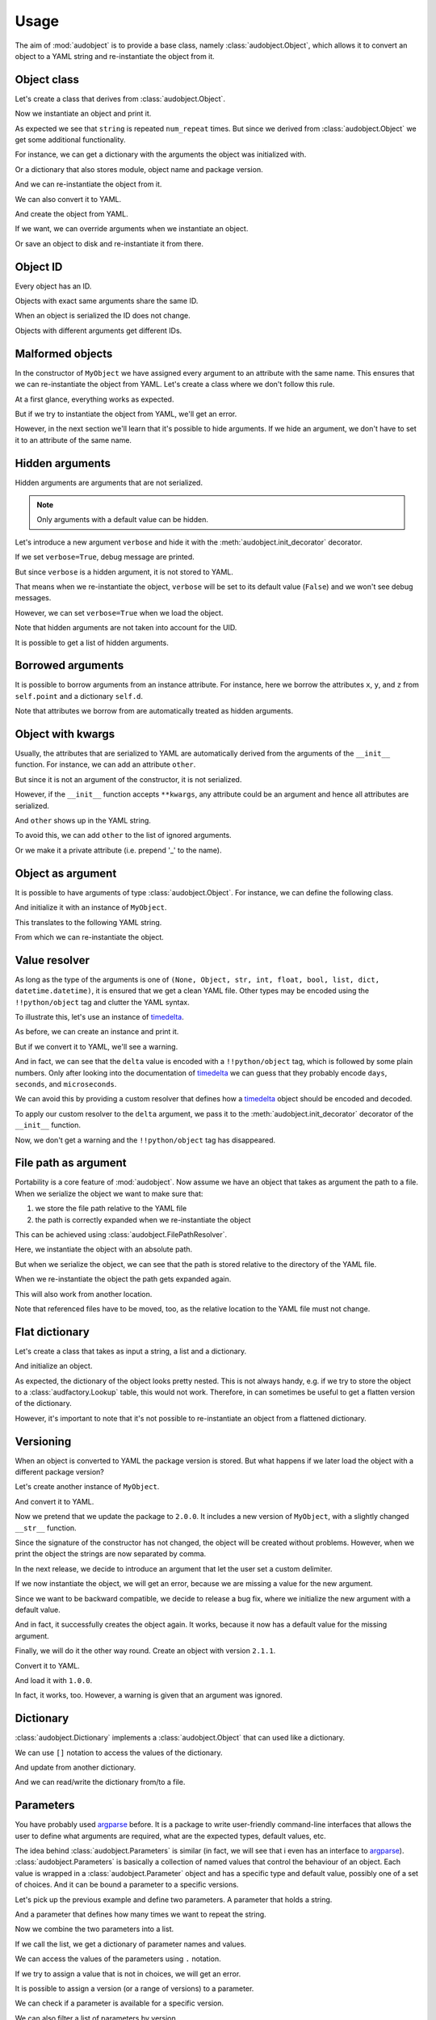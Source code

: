Usage
=====

The aim of :mod:`audobject` is to provide
a base class, namely :class:`audobject.Object`,
which allows it to convert an object to a YAML string
and re-instantiate the object from it.

.. set temporal working directory
.. jupyter-execute::
    :hide-code:

    import os
    import audeer
    _cwd_root = os.getcwd()
    _tmp_root = audeer.mkdir(os.path.join('docs', 'tmp'))
    os.chdir(_tmp_root)


Object class
------------

Let's create a class that derives from :class:`audobject.Object`.

.. jupyter-execute::

    import audobject


    __version__ = '1.0.0'  # pretend we have a package version

    class MyObject(audobject.Object):

        def __init__(
                self,
                string: str,
                *,
                num_repeat: int = 1,
        ):
            self.string = string
            self.num_repeat = num_repeat

        def __str__(self) -> str:
            return ' '.join([self.string] * self.num_repeat)

Now we instantiate an object and print it.

.. jupyter-execute::

    o = MyObject('hello object!', num_repeat=2)
    print(o)

As expected we see that ``string`` is repeated ``num_repeat`` times.
But since we derived from :class:`audobject.Object`
we get some additional functionality.

For instance, we can get a dictionary
with the arguments the object was initialized with.

.. jupyter-execute::

    o.arguments

Or a dictionary that also stores module,
object name and package version.

.. jupyter-execute::

    o_dict = o.to_dict()
    print(o_dict)

And we can re-instantiate the object from it.

.. jupyter-execute::

    o2 = o.from_dict(o_dict)
    print(o2)

We can also convert it to YAML.

.. jupyter-execute::

    o_yaml = o.to_yaml_s()
    print(o_yaml)

And create the object from YAML.

.. jupyter-execute::

    o3 = audobject.Object.from_yaml_s(o_yaml)
    print(o3)

If we want, we can override
arguments when we instantiate an object.

.. jupyter-execute::

    o4 = audobject.Object.from_yaml_s(
        o_yaml,
        string='I was set to a different value!'
    )
    print(o4)

Or save an object to disk and re-instantiate it from there.

.. jupyter-execute::

    file = 'my.yaml'
    o.to_yaml(file)
    o5 = audobject.Object.from_yaml(file)
    print(o5)

Object ID
---------

Every object has an ID.

.. jupyter-execute::

    o = MyObject('I am unique!', num_repeat=2)
    print(o.id)

Objects with exact same arguments share the same ID.

.. jupyter-execute::

    o2 = MyObject('I am unique!', num_repeat=2)
    print(o.id == o2.id)

When an object is serialized the ID does not change.

.. jupyter-execute::

    o3 = audobject.Object.from_yaml_s(o.to_yaml_s())
    print(o3.id == o.id)

Objects with different arguments get different IDs.

.. jupyter-execute::

    o4 = MyObject('I am different!', num_repeat=2)
    print(o.id == o4.id)

Malformed objects
-----------------

In the constructor of ``MyObject`` we have assigned
every argument to an attribute with the same name.
This ensures that we can re-instantiate the object from YAML.
Let's create a class where we don't follow this rule.

.. jupyter-execute::

    class MyBadObject(audobject.Object):

        def __init__(
                self,
                string: str,
                *,
                num_repeat: int = 1,
        ):
            self.msg = string
            self.repeat = num_repeat

        def __str__(self) -> str:
            return ' '.join([self.msg] * self.repeat)

At a first glance, everything works as expected.

.. jupyter-execute::

    bad = MyBadObject('test', num_repeat=2)
    print(bad)

But if we try to instantiate the object
from YAML, we'll get an error.

.. jupyter-execute::
    :stderr:
    :raises:

    bad_yaml = bad.to_yaml_s()
    bad2 = audobject.Object.from_yaml_s(bad_yaml)
    print(bad2)

However, in the next section we'll learn
that it's possible to hide arguments.
If we hide an argument, we don't have to set
it to an attribute of the same name.

Hidden arguments
----------------

Hidden arguments are arguments that are not serialized.

.. note:: Only arguments with a default value can be hidden.

Let's introduce a new argument ``verbose`` and hide it
with the :meth:`audobject.init_decorator` decorator.

.. jupyter-execute::

    class MyObjectWithHiddenArgument(audobject.Object):

        @audobject.init_decorator(
            hide=['verbose'],
        )
        def __init__(
                self,
                string: str,
                *,
                num_repeat: int = 1,
                verbose: bool = False,
        ):
            self.string = string
            self.num_repeat = num_repeat
            self.debug = verbose  # 'verbose' is hidden, so we can set it to a different name

        def __str__(self) -> str:
            if self.debug:
                print('LOG: print message')
            return ' '.join([self.string] * self.num_repeat)

If we set ``verbose=True``, debug message are printed.

.. jupyter-execute::

    o = MyObjectWithHiddenArgument('hello object!', num_repeat=3, verbose=True)
    print(o)

But since ``verbose`` is a hidden argument,
it is not stored to YAML.

.. jupyter-execute::

    o_yaml = o.to_yaml_s()
    print(o_yaml)

That means when we re-instantiate the object,
``verbose`` will be set to its default value (``False``)
and we won't see debug messages.

.. jupyter-execute::

    o2 = audobject.Object.from_yaml_s(o_yaml)
    print(o2)

However, we can set ``verbose=True`` when we load the object.

.. jupyter-execute::

    o3 = audobject.Object.from_yaml_s(o_yaml, verbose=True)
    print(o3)

Note that hidden arguments are not taken into account for the UID.

.. jupyter-execute::

    print(o2.id)
    print(o3.id)

It is possible to get a list of hidden arguments.

.. jupyter-execute::

    o3.hidden_arguments

Borrowed arguments
------------------

It is possible to borrow arguments from an instance attribute.
For instance, here we borrow the attributes ``x``, ``y``, and ``z``
from ``self.point`` and a dictionary ``self.d``.

.. jupyter-execute::

    class Point:

        def __init__(
                self,
                x: int,
                y: int,
        ):
            self.x = x
            self.y = y


    class ObjectWithBorrowedArguments(audobject.Object):

        @audobject.init_decorator(
            borrow={
                'x': 'point',
                'y': 'point',
                'z': 'd',
            },
        )
        def __init__(
                self,
                x: int,
                y: int,
                z: int,
        ):
            self.point = Point(x, y)
            self.d = {'z': z}


    t = ObjectWithBorrowedArguments(0, 1, 2)
    print(t.to_yaml_s())

Note that attributes we borrow from are automatically
treated as hidden arguments.

Object with kwargs
------------------

Usually, the attributes that are serialized to YAML
are automatically derived from the arguments of the
``__init__`` function.
For instance, we can add an attribute ``other``.

.. jupyter-execute::

    class MyObjectWithOther(MyObject):

        def __init__(
                self,
                string: str,
                *,
                num_repeat: int = 1,
        ):
            super().__init__(string, num_repeat=num_repeat)
            self.other = 'not an argument'


But since it is not an argument of the constructor,
it is not serialized.

.. jupyter-execute::

    o = MyObjectWithOther('I have another attribute')
    o_yaml = o.to_yaml_s()
    print(o_yaml)

However, if the ``__init__`` function accepts ``**kwargs``,
any attribute could be an argument
and hence all attributes are serialized.

.. jupyter-execute::

    class MyObjectWithKwargs(MyObject):

        def __init__(self, *args, **kwargs):
            super().__init__(*args, **kwargs)
            self.other = 'not an argument'

And ``other`` shows up in the YAML string.

.. jupyter-execute::

    o = MyObjectWithKwargs('I have kwargs')
    o_yaml = o.to_yaml_s()
    print(o_yaml)

To avoid this, we can add ``other`` to the list
of ignored arguments.

.. jupyter-execute::

    class MyObjectWithKwargs(MyObject):

        @audobject.init_decorator(
            hide=['other'],
        )
        def __init__(self, *args, **kwargs):
            super().__init__(*args, **kwargs)
            self.other = 'not an argument'

    o = MyObjectWithKwargs('I have kwargs')
    o_yaml = o.to_yaml_s()
    print(o_yaml)

Or we make it a private attribute
(i.e. prepend '_' to the name).

.. jupyter-execute::

    class MyObjectWithKwargs(MyObject):

        def __init__(self, *args, **kwargs):
            super().__init__(*args, **kwargs)
            self._other = 'not an argument'

    o = MyObjectWithKwargs('I have kwargs')
    o_yaml = o.to_yaml_s()
    print(o_yaml)

Object as argument
------------------

It is possible to have arguments of
type :class:`audobject.Object`.
For instance, we can define the following class.

.. jupyter-execute::

    class MySuperObject(audobject.Object):

        def __init__(
                self,
                obj: MyObject,
        ):
            self.obj = obj

        def __str__(self) -> str:
            return f'[{str(self.obj)}]'

And initialize it with an instance of ``MyObject``.

.. jupyter-execute::

    o = MyObject('eat me!')
    w = MySuperObject(o)
    print(w)

This translates to the following YAML string.

.. jupyter-execute::

    w_yaml = w.to_yaml_s()
    print(w_yaml)

From which we can re-instantiate the object.

.. jupyter-execute::

    w2 = audobject.Object.from_yaml_s(w_yaml)
    print(w2)

Value resolver
--------------

As long as the type of the arguments is one of
``(None, Object, str, int, float, bool, list, dict, datetime.datetime)``,
it is ensured that we get a clean YAML file.
Other types may be encoded using the ``!!python/object`` tag
and clutter the YAML syntax.

To illustrate this, let's use an instance of timedelta_.

.. jupyter-execute::

    from datetime import timedelta


    class MyDeltaObject(audobject.Object):

        def __init__(
                self,
                delta: timedelta,
        ):
            self.delta = delta

        def __str__(self) -> str:
            return str(self.delta)

As before, we can create an instance and print it.

.. jupyter-execute::

    delta = timedelta(
        days=50,
        seconds=27,
        microseconds=10,
        milliseconds=29000,
        minutes=5,
        hours=8,
        weeks=2
    )
    d = MyDeltaObject(delta)
    print(d)

But if we convert it to YAML,
we'll see a warning.

.. jupyter-execute::
    :stderr:

    d_yaml = d.to_yaml_s()
    print(d_yaml)

And in fact, we can see that
the ``delta`` value is encoded
with a ``!!python/object`` tag,
which is followed by some plain numbers.
Only after looking into the documentation of
timedelta_ we can guess that
they probably encode ``days``, ``seconds``,
and ``microseconds``.

We can avoid this by providing a custom resolver
that defines how a timedelta_ object should be
encoded and decoded.

.. jupyter-execute::

    class DeltaResolver(audobject.ValueResolver):

        def decode(self, value: dict) -> timedelta:
            return timedelta(
                days=value['days'],
                seconds=value['seconds'],
                microseconds=value['microseconds'],
            )

        def encode(self, value: timedelta) -> dict:
            return {
                'days': value.days,
                'seconds': value.seconds,
                'microseconds': value.microseconds,
            }

        def encode_type(self):
            return dict

To apply our custom resolver to the
``delta`` argument, we pass it to the
:meth:`audobject.init_decorator`
decorator of the ``__init__`` function.

.. jupyter-execute::

    class MyResolvedDeltaObject(audobject.Object):

        @audobject.init_decorator(
            resolvers={'delta': DeltaResolver},
        )
        def __init__(
                self,
                delta: timedelta,
        ):
            self.delta = delta

        def __str__(self) -> str:
            return str(self.delta)

Now, we don't get a warning
and the ``!!python/object`` tag has disappeared.

.. jupyter-execute::

    d = MyResolvedDeltaObject(delta)
    d_yaml = d.to_yaml_s()
    print(d_yaml)

File path as argument
---------------------

Portability is a core feature of
:mod:`audobject`.
Now assume we have an object
that takes as argument the path to a file.
When we serialize the object
we want to make sure that:

1. we store the file path relative to the YAML file
2. the path is correctly expanded when we re-instantiate the object

This can be achieved using
:class:`audobject.FilePathResolver`.

.. jupyter-execute::

    class MyObjectWithFile(audobject.Object):

        @audobject.init_decorator(
            resolvers={
                'path': audobject.FilePathResolver,  # ensure portability
            }
        )
        def __init__(
                self,
                path: str,
        ):
            self.path = path

Here, we instantiate the object with an absolute path.

.. jupyter-execute::

    import os
    import audeer


    path = os.path.join('re', 'source.txt')  # ./re/source.txt
    path = audeer.safe_path(path)
    o = MyObjectWithFile(path)
    o.path

But when we serialize the object,
we can see that the path is
stored relative to the directory
of the YAML file.

.. jupyter-execute::

    import yaml


    yaml_path = os.path.join('yaml', 'object.yaml')  # ./yaml/object.yaml
    o.to_yaml(yaml_path)

    with open(yaml_path, 'r') as fp:
        content = yaml.load(fp, Loader=yaml.Loader)
    content

When we re-instantiate the object
the path gets expanded again.

.. jupyter-execute::

    o2 = audobject.Object.from_yaml(yaml_path)
    o2.path

This will also work from another location.

.. jupyter-execute::

    import shutil


    yaml_path_new = os.path.join('some', 'where', 'yaml', 'object.yaml')
    audeer.mkdir(os.path.dirname(yaml_path_new))
    shutil.move(yaml_path, yaml_path_new)
    # move referenced files

    o3 = audobject.Object.from_yaml(yaml_path_new)
    o3.path

Note that referenced files have to be moved, too,
as the relative location to the YAML file must not change.

Flat dictionary
---------------

Let's create a class that takes
as input a string, a list and a dictionary.

.. jupyter-execute::

    class MyListDictObject(audobject.Object):

        def __init__(
                self,
                a_str: str,
                a_list: list,
                a_dict: dict,
        ):
            self.a_str = a_str
            self.a_list = a_list
            self.a_dict = a_dict

And initialize an object.

.. jupyter-execute::

    o = MyListDictObject(
        a_str='test',
        a_list=[1, '2', o],
        a_dict={'pi': 3.1416, 'e': 2.71828},
    )
    o.to_dict()

As expected, the dictionary of the object
looks pretty nested.
This is not always handy,
e.g. if we try to store the object to a
:class:`audfactory.Lookup` table,
this would not work.
Therefore, in can sometimes be useful to
get a flatten version of the dictionary.

.. jupyter-execute::

    o.to_dict(flatten=True)

However, it's important to note that it's not possible
to re-instantiate an object from a flattened dictionary.

Versioning
----------

When an object is converted to YAML
the package version is stored.
But what happens if we later load the object
with a different package version?

Let's create another instance of ``MyObject``.

.. jupyter-execute::

    o = MyObject('I am a 1.0.0!', num_repeat=2)
    print(o)

And convert it to YAML.

.. jupyter-execute::

    o_yaml = o.to_yaml_s()
    print(o_yaml)

Now we pretend that we update the package to ``2.0.0``.
It includes a new version of ``MyObject``,
with a slightly changed ``__str__`` function.

.. jupyter-execute::

    __version__ = '2.0.0'

    class MyObject(audobject.Object):

        def __init__(
                self,
                string: str,
                *,
                num_repeat: int = 1,
        ):
            self.string = string
            self.num_repeat = num_repeat

        def __str__(self) -> str:
            return ','.join([self.string] * self.num_repeat)

Since the signature of the constructor has not changed,
the object will be created without problems.
However, when we print the object
the strings are now separated by comma.

.. jupyter-execute::

    o2 = audobject.Object.from_yaml_s(o_yaml)
    print(o2)

In the next release, we decide to introduce an argument
that let the user set a custom delimiter.

.. jupyter-execute::

    __version__ = '2.1.0'

    class MyObject(audobject.Object):

        def __init__(
                self,
                string: str,
                delimiter: str,
                *,
                num_repeat: int = 1,
        ):
            self.string = string
            self.delimiter = delimiter
            self.num_repeat = num_repeat

        def __str__(self) -> str:
            return ' '.join([self.string] * self.num_repeat)

If we now instantiate the object,
we will get an error,
because we are missing a value
for the new argument.

.. jupyter-execute::
    :stderr:
    :raises:

    audobject.Object.from_yaml_s(o_yaml)

Since we want to be backward compatible,
we decide to release a bug fix,
where we initialize the new argument with a default value.

.. jupyter-execute::

    __version__ = '2.1.1'

    class MyObject(audobject.Object):

        def __init__(
                self,
                string: str,
                delimiter: str = ',',
                *,
                num_repeat: int = 1,
        ):
            self.string = string
            self.delimiter = delimiter
            self.num_repeat = num_repeat

        def __str__(self) -> str:
            return ' '.join([self.string] * self.num_repeat)

And in fact, it successfully creates the object again.
It works, because it now has a default value for the missing argument.

.. jupyter-execute::

    o3 = audobject.Object.from_yaml_s(o_yaml)
    print(o3)

Finally, we will do it the other way round.
Create an object with version ``2.1.1``.

.. jupyter-execute::

    o4 = MyObject('I am a 2.1.1!', num_repeat=2)
    print(o4)

Convert it to YAML.

.. jupyter-execute::

    o4_yaml = o4.to_yaml_s()
    print(o4_yaml)

And load it with ``1.0.0``.

.. jupyter-execute::
    :stderr:

    __version__ = '1.0.0'

    class MyObject(audobject.Object):

        def __init__(
                self,
                string: str,
                *,
                num_repeat: int = 1,
        ):
            self.string = string
            self.num_repeat = num_repeat

        def __str__(self) -> str:
            return ' '.join([self.string] * self.num_repeat)

    o5 = audobject.Object.from_yaml_s(o4_yaml)
    print(o5)

In fact, it works, too.
However, a warning is given that an argument was ignored.

Dictionary
----------

:class:`audobject.Dictionary` implements a
:class:`audobject.Object` that can used like a dictionary.

.. jupyter-execute::

    d = audobject.Dictionary(
        string='I am a dictionary!',
        pi=3.14159265359,
    )
    print(d)

We can use ``[]`` notation to access the
values of the dictionary.

.. jupyter-execute::

    d['string'] = 'Still a dictionary!'
    d['new'] = None
    print(d)

And update from another dictionary.

.. jupyter-execute::

    d2 = audobject.Dictionary(
        string='I will be a dictionary forever!',
        object=MyObject('Hey, I am an object.'),
    )
    d.update(d2)
    print(d)

And we can read/write the dictionary from/to a file.

.. jupyter-execute::

    file = 'dict.yaml'
    d.to_yaml(file)
    d3 = audobject.Object.from_yaml(file)
    print(d3)

Parameters
----------

You have probably used argparse_ before.
It is a package to write user-friendly command-line interfaces
that allows the user to define what arguments are required,
what are the expected types, default values, etc.

The idea behind :class:`audobject.Parameters` is similar
(in fact, we will see that i even has an interface to argparse_).
:class:`audobject.Parameters` is basically a collection of
named values that control the behaviour of an object.
Each value is wrapped in a :class:`audobject.Parameter`
object and has a specific type and default value,
possibly one of a set of choices.
And it can be bound a parameter to a specific versions.

Let's pick up the previous example and define two parameters.
A parameter that holds a string.

.. jupyter-execute::

    string = audobject.Parameter(
        value_type=str,
        description='the string we want to repeat',
        value='bar',
        choices=['bar', 'Bar', 'BAR'],
    )
    print(string)

And a parameter that defines how many times we want to repeat the string.

.. jupyter-execute::

    repeat = audobject.Parameter(
        value_type=int,
        description='the number of times we want to repeat',
        default_value=1,
    )
    print(repeat)

Now we combine the two parameters into a list.

.. jupyter-execute::

    params = audobject.Parameters(
        string=string,
        num_repeat=repeat,
    )
    print(params)

If we call the list,
we get a dictionary of parameter names and values.

.. jupyter-execute::

    params()

We can access the values of the parameters using ``.`` notation.

.. jupyter-execute::

    params.string = 'BAR'
    params.num_repeat = 2
    print(params)

If we try to assign a value that is not in choices,
we will get an error.

.. jupyter-execute::
    :stderr:
    :raises:

    params.string = 'par'

It is possible to assign a version (or a range of versions)
to a parameter.

.. jupyter-execute::

    delim = audobject.Parameter(
        value_type=str,
        description='defines the delimiter',
        default_value=',',
        version='>=2.0.0,<3.0.0'
    )
    params['delimiter'] = delim
    print(params)

We can check if a parameter is available for a specific version.

.. jupyter-execute::

    '1.0.0' in delim, '2.4.0' in delim

We can also filter a list of parameters by version.

.. jupyter-execute::

    params_v3 = params.filter_by_version('3.0.0')
    print(params_v3)

Or add them to a command line interface.

.. jupyter-execute::

    import argparse


    parser = argparse.ArgumentParser()
    params.to_command_line(parser)
    print(parser.format_help())

Or update the values from a command line interface.

.. jupyter-execute::

    args = parser.parse_args(
        args=['--string=Bar', '--delimiter=;']
    )
    params.from_command_line(args)
    print(params)

It is possible to convert it into a file path
that keeps track of the parameters.

.. jupyter-execute::

    params.to_path(sort=True)

Last but not least, we can read/write the parameters from/to a file.

.. jupyter-execute::

    file = 'params.yaml'
    params.to_yaml(file)
    params2 = audobject.Object.from_yaml(file)
    print(params2)

.. reset working directory and clean up
.. jupyter-execute::
    :hide-code:

    import shutil
    os.chdir(_cwd_root)
    shutil.rmtree(_tmp_root)

.. _timedelta: https://docs.python.org/3/library/datetime.html#timedelta-objects
.. _argparse: https://docs.python.org/3/library/argparse.html
